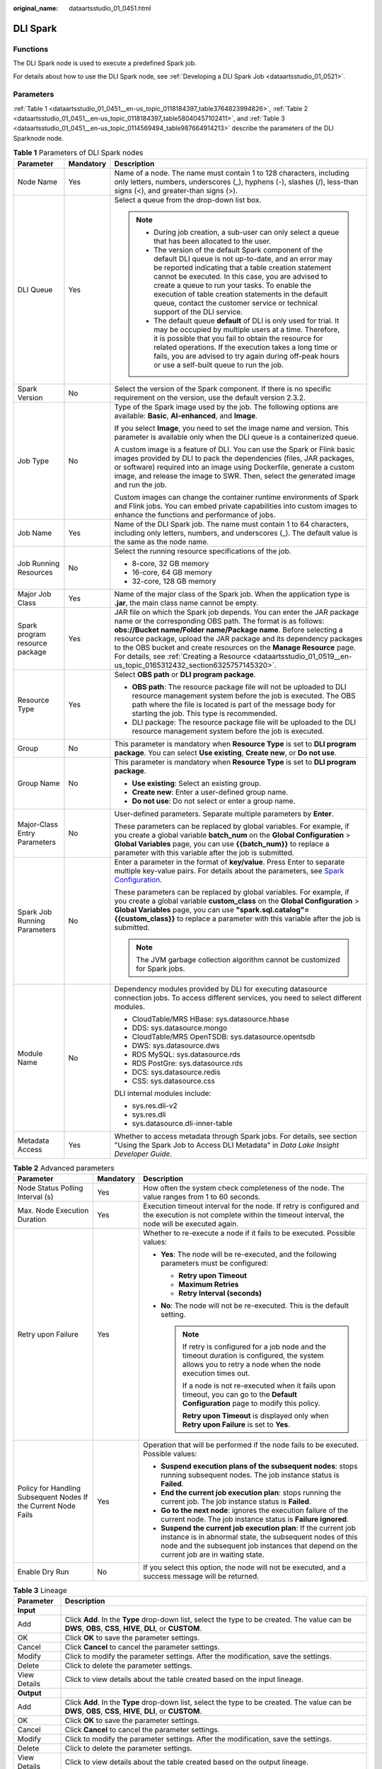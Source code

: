 :original_name: dataartsstudio_01_0451.html

.. _dataartsstudio_01_0451:

DLI Spark
=========

Functions
---------

The DLI Spark node is used to execute a predefined Spark job.

For details about how to use the DLI Spark node, see :ref:`Developing a DLI Spark Job <dataartsstudio_01_0521>`.

Parameters
----------

:ref:`Table 1 <dataartsstudio_01_0451__en-us_topic_0118184397_table3764823994826>`, :ref:`Table 2 <dataartsstudio_01_0451__en-us_topic_0118184397_table58040457102411>`, and :ref:`Table 3 <dataartsstudio_01_0451__en-us_topic_0114569494_table987664914213>` describe the parameters of the DLI Sparknode node.

.. _dataartsstudio_01_0451__en-us_topic_0118184397_table3764823994826:

.. table:: **Table 1** Parameters of DLI Spark nodes

   +--------------------------------+-----------------------+-------------------------------------------------------------------------------------------------------------------------------------------------------------------------------------------------------------------------------------------------------------------------------------------------------------------------------------------------------------------------------------------------------------------------------------------------------------------------+
   | Parameter                      | Mandatory             | Description                                                                                                                                                                                                                                                                                                                                                                                                                                                             |
   +================================+=======================+=========================================================================================================================================================================================================================================================================================================================================================================================================================================================================+
   | Node Name                      | Yes                   | Name of a node. The name must contain 1 to 128 characters, including only letters, numbers, underscores (_), hyphens (-), slashes (/), less-than signs (<), and greater-than signs (>).                                                                                                                                                                                                                                                                                 |
   +--------------------------------+-----------------------+-------------------------------------------------------------------------------------------------------------------------------------------------------------------------------------------------------------------------------------------------------------------------------------------------------------------------------------------------------------------------------------------------------------------------------------------------------------------------+
   | DLI Queue                      | Yes                   | Select a queue from the drop-down list box.                                                                                                                                                                                                                                                                                                                                                                                                                             |
   |                                |                       |                                                                                                                                                                                                                                                                                                                                                                                                                                                                         |
   |                                |                       | .. note::                                                                                                                                                                                                                                                                                                                                                                                                                                                               |
   |                                |                       |                                                                                                                                                                                                                                                                                                                                                                                                                                                                         |
   |                                |                       |    -  During job creation, a sub-user can only select a queue that has been allocated to the user.                                                                                                                                                                                                                                                                                                                                                                      |
   |                                |                       |                                                                                                                                                                                                                                                                                                                                                                                                                                                                         |
   |                                |                       |    -  The version of the default Spark component of the default DLI queue is not up-to-date, and an error may be reported indicating that a table creation statement cannot be executed. In this case, you are advised to create a queue to run your tasks. To enable the execution of table creation statements in the default queue, contact the customer service or technical support of the DLI service.                                                            |
   |                                |                       |                                                                                                                                                                                                                                                                                                                                                                                                                                                                         |
   |                                |                       |    -  The default queue **default** of DLI is only used for trial. It may be occupied by multiple users at a time. Therefore, it is possible that you fail to obtain the resource for related operations. If the execution takes a long time or fails, you are advised to try again during off-peak hours or use a self-built queue to run the job.                                                                                                                     |
   +--------------------------------+-----------------------+-------------------------------------------------------------------------------------------------------------------------------------------------------------------------------------------------------------------------------------------------------------------------------------------------------------------------------------------------------------------------------------------------------------------------------------------------------------------------+
   | Spark Version                  | No                    | Select the version of the Spark component. If there is no specific requirement on the version, use the default version 2.3.2.                                                                                                                                                                                                                                                                                                                                           |
   +--------------------------------+-----------------------+-------------------------------------------------------------------------------------------------------------------------------------------------------------------------------------------------------------------------------------------------------------------------------------------------------------------------------------------------------------------------------------------------------------------------------------------------------------------------+
   | Job Type                       | No                    | Type of the Spark image used by the job. The following options are available: **Basic**, **AI-enhanced**, and **Image**.                                                                                                                                                                                                                                                                                                                                                |
   |                                |                       |                                                                                                                                                                                                                                                                                                                                                                                                                                                                         |
   |                                |                       | If you select **Image**, you need to set the image name and version. This parameter is available only when the DLI queue is a containerized queue.                                                                                                                                                                                                                                                                                                                      |
   |                                |                       |                                                                                                                                                                                                                                                                                                                                                                                                                                                                         |
   |                                |                       | A custom image is a feature of DLI. You can use the Spark or Flink basic images provided by DLI to pack the dependencies (files, JAR packages, or software) required into an image using Dockerfile, generate a custom image, and release the image to SWR. Then, select the generated image and run the job.                                                                                                                                                           |
   |                                |                       |                                                                                                                                                                                                                                                                                                                                                                                                                                                                         |
   |                                |                       | Custom images can change the container runtime environments of Spark and Flink jobs. You can embed private capabilities into custom images to enhance the functions and performance of jobs.                                                                                                                                                                                                                                                                            |
   +--------------------------------+-----------------------+-------------------------------------------------------------------------------------------------------------------------------------------------------------------------------------------------------------------------------------------------------------------------------------------------------------------------------------------------------------------------------------------------------------------------------------------------------------------------+
   | Job Name                       | Yes                   | Name of the DLI Spark job. The name must contain 1 to 64 characters, including only letters, numbers, and underscores (_). The default value is the same as the node name.                                                                                                                                                                                                                                                                                              |
   +--------------------------------+-----------------------+-------------------------------------------------------------------------------------------------------------------------------------------------------------------------------------------------------------------------------------------------------------------------------------------------------------------------------------------------------------------------------------------------------------------------------------------------------------------------+
   | Job Running Resources          | No                    | Select the running resource specifications of the job.                                                                                                                                                                                                                                                                                                                                                                                                                  |
   |                                |                       |                                                                                                                                                                                                                                                                                                                                                                                                                                                                         |
   |                                |                       | -  8-core, 32 GB memory                                                                                                                                                                                                                                                                                                                                                                                                                                                 |
   |                                |                       | -  16-core, 64 GB memory                                                                                                                                                                                                                                                                                                                                                                                                                                                |
   |                                |                       | -  32-core, 128 GB memory                                                                                                                                                                                                                                                                                                                                                                                                                                               |
   +--------------------------------+-----------------------+-------------------------------------------------------------------------------------------------------------------------------------------------------------------------------------------------------------------------------------------------------------------------------------------------------------------------------------------------------------------------------------------------------------------------------------------------------------------------+
   | Major Job Class                | Yes                   | Name of the major class of the Spark job. When the application type is **.jar**, the main class name cannot be empty.                                                                                                                                                                                                                                                                                                                                                   |
   +--------------------------------+-----------------------+-------------------------------------------------------------------------------------------------------------------------------------------------------------------------------------------------------------------------------------------------------------------------------------------------------------------------------------------------------------------------------------------------------------------------------------------------------------------------+
   | Spark program resource package | Yes                   | JAR file on which the Spark job depends. You can enter the JAR package name or the corresponding OBS path. The format is as follows: **obs://Bucket name/Folder name/Package name**. Before selecting a resource package, upload the JAR package and its dependency packages to the OBS bucket and create resources on the **Manage Resource** page. For details, see :ref:`Creating a Resource <dataartsstudio_01_0519__en-us_topic_0165312432_section6325757145320>`. |
   +--------------------------------+-----------------------+-------------------------------------------------------------------------------------------------------------------------------------------------------------------------------------------------------------------------------------------------------------------------------------------------------------------------------------------------------------------------------------------------------------------------------------------------------------------------+
   | Resource Type                  | Yes                   | Select **OBS path** or **DLI program package**.                                                                                                                                                                                                                                                                                                                                                                                                                         |
   |                                |                       |                                                                                                                                                                                                                                                                                                                                                                                                                                                                         |
   |                                |                       | -  **OBS path**: The resource package file will not be uploaded to DLI resource management system before the job is executed. The OBS path where the file is located is part of the message body for starting the job. This type is recommended.                                                                                                                                                                                                                        |
   |                                |                       | -  DLI package: The resource package file will be uploaded to the DLI resource management system before the job is executed.                                                                                                                                                                                                                                                                                                                                            |
   +--------------------------------+-----------------------+-------------------------------------------------------------------------------------------------------------------------------------------------------------------------------------------------------------------------------------------------------------------------------------------------------------------------------------------------------------------------------------------------------------------------------------------------------------------------+
   | Group                          | No                    | This parameter is mandatory when **Resource Type** is set to **DLI program package**. You can select **Use existing**, **Create new**, or **Do not use**.                                                                                                                                                                                                                                                                                                               |
   +--------------------------------+-----------------------+-------------------------------------------------------------------------------------------------------------------------------------------------------------------------------------------------------------------------------------------------------------------------------------------------------------------------------------------------------------------------------------------------------------------------------------------------------------------------+
   | Group Name                     | No                    | This parameter is mandatory when **Resource Type** is set to **DLI program package**.                                                                                                                                                                                                                                                                                                                                                                                   |
   |                                |                       |                                                                                                                                                                                                                                                                                                                                                                                                                                                                         |
   |                                |                       | -  **Use existing**: Select an existing group.                                                                                                                                                                                                                                                                                                                                                                                                                          |
   |                                |                       | -  **Create new**: Enter a user-defined group name.                                                                                                                                                                                                                                                                                                                                                                                                                     |
   |                                |                       | -  **Do not use**: Do not select or enter a group name.                                                                                                                                                                                                                                                                                                                                                                                                                 |
   +--------------------------------+-----------------------+-------------------------------------------------------------------------------------------------------------------------------------------------------------------------------------------------------------------------------------------------------------------------------------------------------------------------------------------------------------------------------------------------------------------------------------------------------------------------+
   | Major-Class Entry Parameters   | No                    | User-defined parameters. Separate multiple parameters by **Enter**.                                                                                                                                                                                                                                                                                                                                                                                                     |
   |                                |                       |                                                                                                                                                                                                                                                                                                                                                                                                                                                                         |
   |                                |                       | These parameters can be replaced by global variables. For example, if you create a global variable **batch_num** on the **Global Configuration** > **Global Variables** page, you can use **{{batch_num}}** to replace a parameter with this variable after the job is submitted.                                                                                                                                                                                       |
   +--------------------------------+-----------------------+-------------------------------------------------------------------------------------------------------------------------------------------------------------------------------------------------------------------------------------------------------------------------------------------------------------------------------------------------------------------------------------------------------------------------------------------------------------------------+
   | Spark Job Running Parameters   | No                    | Enter a parameter in the format of **key/value**. Press Enter to separate multiple key-value pairs. For details about the parameters, see `Spark Configuration <https://spark.apache.org/docs/latest/configuration.html>`__.                                                                                                                                                                                                                                            |
   |                                |                       |                                                                                                                                                                                                                                                                                                                                                                                                                                                                         |
   |                                |                       | These parameters can be replaced by global variables. For example, if you create a global variable **custom_class** on the **Global Configuration** > **Global Variables** page, you can use **"spark.sql.catalog"={{custom_class}}** to replace a parameter with this variable after the job is submitted.                                                                                                                                                             |
   |                                |                       |                                                                                                                                                                                                                                                                                                                                                                                                                                                                         |
   |                                |                       | .. note::                                                                                                                                                                                                                                                                                                                                                                                                                                                               |
   |                                |                       |                                                                                                                                                                                                                                                                                                                                                                                                                                                                         |
   |                                |                       |    The JVM garbage collection algorithm cannot be customized for Spark jobs.                                                                                                                                                                                                                                                                                                                                                                                            |
   +--------------------------------+-----------------------+-------------------------------------------------------------------------------------------------------------------------------------------------------------------------------------------------------------------------------------------------------------------------------------------------------------------------------------------------------------------------------------------------------------------------------------------------------------------------+
   | Module Name                    | No                    | Dependency modules provided by DLI for executing datasource connection jobs. To access different services, you need to select different modules.                                                                                                                                                                                                                                                                                                                        |
   |                                |                       |                                                                                                                                                                                                                                                                                                                                                                                                                                                                         |
   |                                |                       | -  CloudTable/MRS HBase: sys.datasource.hbase                                                                                                                                                                                                                                                                                                                                                                                                                           |
   |                                |                       | -  DDS: sys.datasource.mongo                                                                                                                                                                                                                                                                                                                                                                                                                                            |
   |                                |                       | -  CloudTable/MRS OpenTSDB: sys.datasource.opentsdb                                                                                                                                                                                                                                                                                                                                                                                                                     |
   |                                |                       | -  DWS: sys.datasource.dws                                                                                                                                                                                                                                                                                                                                                                                                                                              |
   |                                |                       | -  RDS MySQL: sys.datasource.rds                                                                                                                                                                                                                                                                                                                                                                                                                                        |
   |                                |                       | -  RDS PostGre: sys.datasource.rds                                                                                                                                                                                                                                                                                                                                                                                                                                      |
   |                                |                       | -  DCS: sys.datasource.redis                                                                                                                                                                                                                                                                                                                                                                                                                                            |
   |                                |                       | -  CSS: sys.datasource.css                                                                                                                                                                                                                                                                                                                                                                                                                                              |
   |                                |                       |                                                                                                                                                                                                                                                                                                                                                                                                                                                                         |
   |                                |                       | DLI internal modules include:                                                                                                                                                                                                                                                                                                                                                                                                                                           |
   |                                |                       |                                                                                                                                                                                                                                                                                                                                                                                                                                                                         |
   |                                |                       | -  sys.res.dli-v2                                                                                                                                                                                                                                                                                                                                                                                                                                                       |
   |                                |                       | -  sys.res.dli                                                                                                                                                                                                                                                                                                                                                                                                                                                          |
   |                                |                       | -  sys.datasource.dli-inner-table                                                                                                                                                                                                                                                                                                                                                                                                                                       |
   +--------------------------------+-----------------------+-------------------------------------------------------------------------------------------------------------------------------------------------------------------------------------------------------------------------------------------------------------------------------------------------------------------------------------------------------------------------------------------------------------------------------------------------------------------------+
   | Metadata Access                | Yes                   | Whether to access metadata through Spark jobs. For details, see section "Using the Spark Job to Access DLI Metadata" in *Data Lake Insight Developer Guide*.                                                                                                                                                                                                                                                                                                            |
   +--------------------------------+-----------------------+-------------------------------------------------------------------------------------------------------------------------------------------------------------------------------------------------------------------------------------------------------------------------------------------------------------------------------------------------------------------------------------------------------------------------------------------------------------------------+

.. _dataartsstudio_01_0451__en-us_topic_0118184397_table58040457102411:

.. table:: **Table 2** Advanced parameters

   +----------------------------------------------------------------+-----------------------+--------------------------------------------------------------------------------------------------------------------------------------------------------------------------------------------------------------------------+
   | Parameter                                                      | Mandatory             | Description                                                                                                                                                                                                              |
   +================================================================+=======================+==========================================================================================================================================================================================================================+
   | Node Status Polling Interval (s)                               | Yes                   | How often the system check completeness of the node. The value ranges from 1 to 60 seconds.                                                                                                                              |
   +----------------------------------------------------------------+-----------------------+--------------------------------------------------------------------------------------------------------------------------------------------------------------------------------------------------------------------------+
   | Max. Node Execution Duration                                   | Yes                   | Execution timeout interval for the node. If retry is configured and the execution is not complete within the timeout interval, the node will be executed again.                                                          |
   +----------------------------------------------------------------+-----------------------+--------------------------------------------------------------------------------------------------------------------------------------------------------------------------------------------------------------------------+
   | Retry upon Failure                                             | Yes                   | Whether to re-execute a node if it fails to be executed. Possible values:                                                                                                                                                |
   |                                                                |                       |                                                                                                                                                                                                                          |
   |                                                                |                       | -  **Yes**: The node will be re-executed, and the following parameters must be configured:                                                                                                                               |
   |                                                                |                       |                                                                                                                                                                                                                          |
   |                                                                |                       |    -  **Retry upon Timeout**                                                                                                                                                                                             |
   |                                                                |                       |    -  **Maximum Retries**                                                                                                                                                                                                |
   |                                                                |                       |    -  **Retry Interval (seconds)**                                                                                                                                                                                       |
   |                                                                |                       |                                                                                                                                                                                                                          |
   |                                                                |                       | -  **No**: The node will not be re-executed. This is the default setting.                                                                                                                                                |
   |                                                                |                       |                                                                                                                                                                                                                          |
   |                                                                |                       |    .. note::                                                                                                                                                                                                             |
   |                                                                |                       |                                                                                                                                                                                                                          |
   |                                                                |                       |       If retry is configured for a job node and the timeout duration is configured, the system allows you to retry a node when the node execution times out.                                                             |
   |                                                                |                       |                                                                                                                                                                                                                          |
   |                                                                |                       |       If a node is not re-executed when it fails upon timeout, you can go to the **Default Configuration** page to modify this policy.                                                                                   |
   |                                                                |                       |                                                                                                                                                                                                                          |
   |                                                                |                       |       **Retry upon Timeout** is displayed only when **Retry upon Failure** is set to **Yes**.                                                                                                                            |
   +----------------------------------------------------------------+-----------------------+--------------------------------------------------------------------------------------------------------------------------------------------------------------------------------------------------------------------------+
   | Policy for Handling Subsequent Nodes If the Current Node Fails | Yes                   | Operation that will be performed if the node fails to be executed. Possible values:                                                                                                                                      |
   |                                                                |                       |                                                                                                                                                                                                                          |
   |                                                                |                       | -  **Suspend execution plans of the subsequent nodes**: stops running subsequent nodes. The job instance status is **Failed**.                                                                                           |
   |                                                                |                       | -  **End the current job execution plan**: stops running the current job. The job instance status is **Failed**.                                                                                                         |
   |                                                                |                       | -  **Go to the next node**: ignores the execution failure of the current node. The job instance status is **Failure ignored**.                                                                                           |
   |                                                                |                       | -  **Suspend the current job execution plan**: If the current job instance is in abnormal state, the subsequent nodes of this node and the subsequent job instances that depend on the current job are in waiting state. |
   +----------------------------------------------------------------+-----------------------+--------------------------------------------------------------------------------------------------------------------------------------------------------------------------------------------------------------------------+
   | Enable Dry Run                                                 | No                    | If you select this option, the node will not be executed, and a success message will be returned.                                                                                                                        |
   +----------------------------------------------------------------+-----------------------+--------------------------------------------------------------------------------------------------------------------------------------------------------------------------------------------------------------------------+

.. _dataartsstudio_01_0451__en-us_topic_0114569494_table987664914213:

.. table:: **Table 3** Lineage

   +--------------+-------------------------------------------------------------------------------------------------------------------------------------------------------------+
   | Parameter    | Description                                                                                                                                                 |
   +==============+=============================================================================================================================================================+
   | **Input**    |                                                                                                                                                             |
   +--------------+-------------------------------------------------------------------------------------------------------------------------------------------------------------+
   | Add          | Click **Add**. In the **Type** drop-down list, select the type to be created. The value can be **DWS**, **OBS**, **CSS**, **HIVE**, **DLI**, or **CUSTOM**. |
   +--------------+-------------------------------------------------------------------------------------------------------------------------------------------------------------+
   | OK           | Click **OK** to save the parameter settings.                                                                                                                |
   +--------------+-------------------------------------------------------------------------------------------------------------------------------------------------------------+
   | Cancel       | Click **Cancel** to cancel the parameter settings.                                                                                                          |
   +--------------+-------------------------------------------------------------------------------------------------------------------------------------------------------------+
   | Modify       | Click |image7| to modify the parameter settings. After the modification, save the settings.                                                                 |
   +--------------+-------------------------------------------------------------------------------------------------------------------------------------------------------------+
   | Delete       | Click |image8| to delete the parameter settings.                                                                                                            |
   +--------------+-------------------------------------------------------------------------------------------------------------------------------------------------------------+
   | View Details | Click |image9| to view details about the table created based on the input lineage.                                                                          |
   +--------------+-------------------------------------------------------------------------------------------------------------------------------------------------------------+
   | **Output**   |                                                                                                                                                             |
   +--------------+-------------------------------------------------------------------------------------------------------------------------------------------------------------+
   | Add          | Click **Add**. In the **Type** drop-down list, select the type to be created. The value can be **DWS**, **OBS**, **CSS**, **HIVE**, **DLI**, or **CUSTOM**. |
   +--------------+-------------------------------------------------------------------------------------------------------------------------------------------------------------+
   | OK           | Click **OK** to save the parameter settings.                                                                                                                |
   +--------------+-------------------------------------------------------------------------------------------------------------------------------------------------------------+
   | Cancel       | Click **Cancel** to cancel the parameter settings.                                                                                                          |
   +--------------+-------------------------------------------------------------------------------------------------------------------------------------------------------------+
   | Modify       | Click |image10| to modify the parameter settings. After the modification, save the settings.                                                                |
   +--------------+-------------------------------------------------------------------------------------------------------------------------------------------------------------+
   | Delete       | Click |image11| to delete the parameter settings.                                                                                                           |
   +--------------+-------------------------------------------------------------------------------------------------------------------------------------------------------------+
   | View Details | Click |image12| to view details about the table created based on the output lineage.                                                                        |
   +--------------+-------------------------------------------------------------------------------------------------------------------------------------------------------------+

.. |image1| image:: /_static/images/en-us_image_0000002305406273.png
.. |image2| image:: /_static/images/en-us_image_0000002270846402.png
.. |image3| image:: /_static/images/en-us_image_0000002305439325.png
.. |image4| image:: /_static/images/en-us_image_0000002270846374.png
.. |image5| image:: /_static/images/en-us_image_0000002305439377.png
.. |image6| image:: /_static/images/en-us_image_0000002270846370.png
.. |image7| image:: /_static/images/en-us_image_0000002305406273.png
.. |image8| image:: /_static/images/en-us_image_0000002270846402.png
.. |image9| image:: /_static/images/en-us_image_0000002305439325.png
.. |image10| image:: /_static/images/en-us_image_0000002270846374.png
.. |image11| image:: /_static/images/en-us_image_0000002305439377.png
.. |image12| image:: /_static/images/en-us_image_0000002270846370.png
